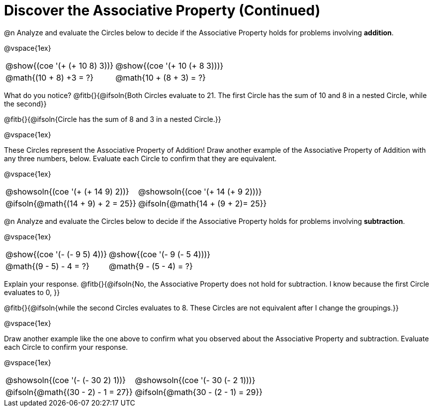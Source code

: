 = Discover the Associative Property (Continued)

++++
<style>
  table {grid-template-rows: 3fr 1fr !important;}
  div.circleevalsexp .value,
  div.circleevalsexp .studentBlockAnswerFilled { min-width:unset; }
</style>
++++

@n Analyze and evaluate the Circles below to decide if the Associative Property holds for problems involving *addition*.

@vspace{1ex}

[.FillVerticalSpace, cols="^.^3,^.^3"]
|===
|@show{(coe '(+ (+ 10 8) 3))}	| @show{(coe  '(+ 10 (+ 8 3)))}
| @math{(10 + 8) +3 = ?} | @math{10 + (8 + 3) = ?}
|===

What do you notice? @fitb{}{@ifsoln{Both Circles evaluate to 21. The first Circle has the sum of 10 and 8 in a nested Circle, while the second}}

@fitb{}{@ifsoln{Circle has the sum of 8 and 3 in a nested Circle.}}

@vspace{1ex}

These Circles represent the Associative Property of Addition! Draw another example of the Associative Property of Addition with any three numbers, below. Evaluate each Circle to confirm that they are equivalent.

@vspace{1ex}

[.FillVerticalSpace, cols="^.^3,^.^3"]
|===
|@showsoln{(coe '(+ (+ 14 9) 2))}	| @showsoln{(coe  '(+ 14 (+ 9 2)))}
| @ifsoln{@math{(14 + 9) + 2 = 25}} | @ifsoln{@math{14 + (9 + 2)= 25}}
|===



@n Analyze and evaluate the Circles below to decide if the Associative Property holds for problems involving *subtraction*.

@vspace{1ex}

[.FillVerticalSpace, cols="^.^3,^.^3"]
|===
|@show{(coe '(- (- 9 5) 4))}	| @show{(coe  '(- 9 (- 5 4)))}
| @math{(9 - 5) - 4 = ?}  | @math{9 - (5 - 4) = ?}
|===


Explain your response. @fitb{}{@ifsoln{No, the Associative Property does not hold for subtraction. I know because the first Circle evaluates to 0, }}

@fitb{}{@ifsoln{while the second Circles evaluates to 8. These Circles are not equivalent after I change the groupings.}}

@vspace{1ex}

Draw another example like the one above to confirm what you observed about the Associative Property and subtraction. Evaluate each Circle to confirm your response.

@vspace{1ex}

[.FillVerticalSpace, cols="^.^3,^.^3"]
|===
|@showsoln{(coe '(- (- 30 2) 1))}	| @showsoln{(coe  '(- 30 (- 2 1)))}
| @ifsoln{@math{(30 - 2) - 1 = 27}}| @ifsoln{@math{30 - (2 - 1) = 29}}
|===
